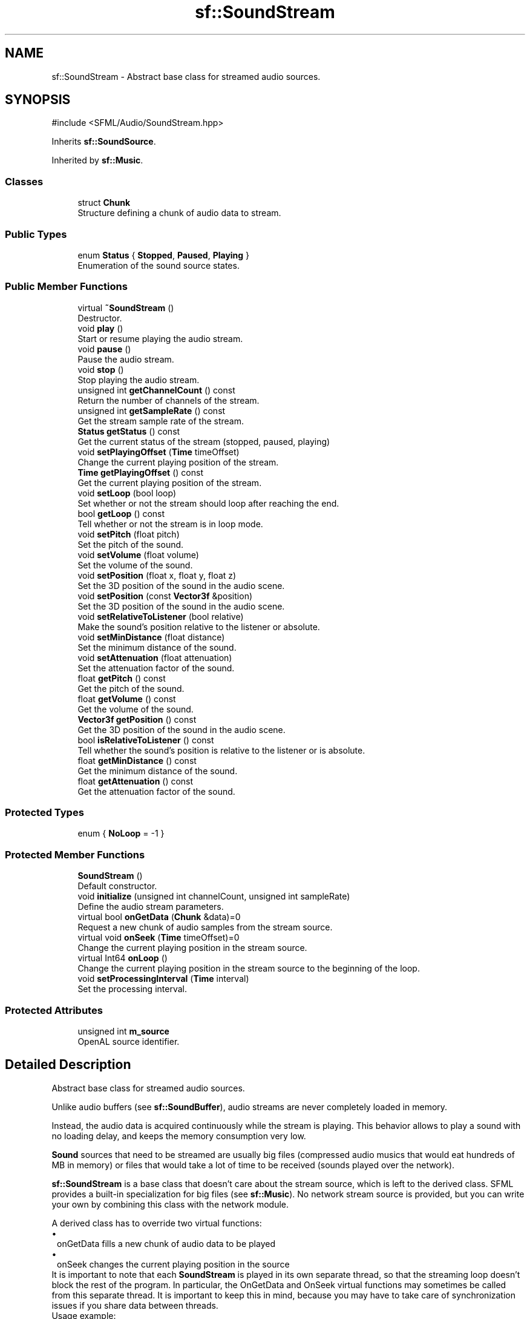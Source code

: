 .TH "sf::SoundStream" 3 "Version .." "SFML" \" -*- nroff -*-
.ad l
.nh
.SH NAME
sf::SoundStream \- Abstract base class for streamed audio sources\&.  

.SH SYNOPSIS
.br
.PP
.PP
\fR#include <SFML/Audio/SoundStream\&.hpp>\fP
.PP
Inherits \fBsf::SoundSource\fP\&.
.PP
Inherited by \fBsf::Music\fP\&.
.SS "Classes"

.in +1c
.ti -1c
.RI "struct \fBChunk\fP"
.br
.RI "Structure defining a chunk of audio data to stream\&. "
.in -1c
.SS "Public Types"

.in +1c
.ti -1c
.RI "enum \fBStatus\fP { \fBStopped\fP, \fBPaused\fP, \fBPlaying\fP }"
.br
.RI "Enumeration of the sound source states\&. "
.in -1c
.SS "Public Member Functions"

.in +1c
.ti -1c
.RI "virtual \fB~SoundStream\fP ()"
.br
.RI "Destructor\&. "
.ti -1c
.RI "void \fBplay\fP ()"
.br
.RI "Start or resume playing the audio stream\&. "
.ti -1c
.RI "void \fBpause\fP ()"
.br
.RI "Pause the audio stream\&. "
.ti -1c
.RI "void \fBstop\fP ()"
.br
.RI "Stop playing the audio stream\&. "
.ti -1c
.RI "unsigned int \fBgetChannelCount\fP () const"
.br
.RI "Return the number of channels of the stream\&. "
.ti -1c
.RI "unsigned int \fBgetSampleRate\fP () const"
.br
.RI "Get the stream sample rate of the stream\&. "
.ti -1c
.RI "\fBStatus\fP \fBgetStatus\fP () const"
.br
.RI "Get the current status of the stream (stopped, paused, playing) "
.ti -1c
.RI "void \fBsetPlayingOffset\fP (\fBTime\fP timeOffset)"
.br
.RI "Change the current playing position of the stream\&. "
.ti -1c
.RI "\fBTime\fP \fBgetPlayingOffset\fP () const"
.br
.RI "Get the current playing position of the stream\&. "
.ti -1c
.RI "void \fBsetLoop\fP (bool loop)"
.br
.RI "Set whether or not the stream should loop after reaching the end\&. "
.ti -1c
.RI "bool \fBgetLoop\fP () const"
.br
.RI "Tell whether or not the stream is in loop mode\&. "
.ti -1c
.RI "void \fBsetPitch\fP (float pitch)"
.br
.RI "Set the pitch of the sound\&. "
.ti -1c
.RI "void \fBsetVolume\fP (float volume)"
.br
.RI "Set the volume of the sound\&. "
.ti -1c
.RI "void \fBsetPosition\fP (float x, float y, float z)"
.br
.RI "Set the 3D position of the sound in the audio scene\&. "
.ti -1c
.RI "void \fBsetPosition\fP (const \fBVector3f\fP &position)"
.br
.RI "Set the 3D position of the sound in the audio scene\&. "
.ti -1c
.RI "void \fBsetRelativeToListener\fP (bool relative)"
.br
.RI "Make the sound's position relative to the listener or absolute\&. "
.ti -1c
.RI "void \fBsetMinDistance\fP (float distance)"
.br
.RI "Set the minimum distance of the sound\&. "
.ti -1c
.RI "void \fBsetAttenuation\fP (float attenuation)"
.br
.RI "Set the attenuation factor of the sound\&. "
.ti -1c
.RI "float \fBgetPitch\fP () const"
.br
.RI "Get the pitch of the sound\&. "
.ti -1c
.RI "float \fBgetVolume\fP () const"
.br
.RI "Get the volume of the sound\&. "
.ti -1c
.RI "\fBVector3f\fP \fBgetPosition\fP () const"
.br
.RI "Get the 3D position of the sound in the audio scene\&. "
.ti -1c
.RI "bool \fBisRelativeToListener\fP () const"
.br
.RI "Tell whether the sound's position is relative to the listener or is absolute\&. "
.ti -1c
.RI "float \fBgetMinDistance\fP () const"
.br
.RI "Get the minimum distance of the sound\&. "
.ti -1c
.RI "float \fBgetAttenuation\fP () const"
.br
.RI "Get the attenuation factor of the sound\&. "
.in -1c
.SS "Protected Types"

.in +1c
.ti -1c
.RI "enum { \fBNoLoop\fP = -1 }"
.br
.in -1c
.SS "Protected Member Functions"

.in +1c
.ti -1c
.RI "\fBSoundStream\fP ()"
.br
.RI "Default constructor\&. "
.ti -1c
.RI "void \fBinitialize\fP (unsigned int channelCount, unsigned int sampleRate)"
.br
.RI "Define the audio stream parameters\&. "
.ti -1c
.RI "virtual bool \fBonGetData\fP (\fBChunk\fP &data)=0"
.br
.RI "Request a new chunk of audio samples from the stream source\&. "
.ti -1c
.RI "virtual void \fBonSeek\fP (\fBTime\fP timeOffset)=0"
.br
.RI "Change the current playing position in the stream source\&. "
.ti -1c
.RI "virtual Int64 \fBonLoop\fP ()"
.br
.RI "Change the current playing position in the stream source to the beginning of the loop\&. "
.ti -1c
.RI "void \fBsetProcessingInterval\fP (\fBTime\fP interval)"
.br
.RI "Set the processing interval\&. "
.in -1c
.SS "Protected Attributes"

.in +1c
.ti -1c
.RI "unsigned int \fBm_source\fP"
.br
.RI "OpenAL source identifier\&. "
.in -1c
.SH "Detailed Description"
.PP 
Abstract base class for streamed audio sources\&. 

Unlike audio buffers (see \fBsf::SoundBuffer\fP), audio streams are never completely loaded in memory\&.
.PP
Instead, the audio data is acquired continuously while the stream is playing\&. This behavior allows to play a sound with no loading delay, and keeps the memory consumption very low\&.
.PP
\fBSound\fP sources that need to be streamed are usually big files (compressed audio musics that would eat hundreds of MB in memory) or files that would take a lot of time to be received (sounds played over the network)\&.
.PP
\fBsf::SoundStream\fP is a base class that doesn't care about the stream source, which is left to the derived class\&. SFML provides a built-in specialization for big files (see \fBsf::Music\fP)\&. No network stream source is provided, but you can write your own by combining this class with the network module\&.
.PP
A derived class has to override two virtual functions: 
.PD 0
.IP "\(bu" 1
onGetData fills a new chunk of audio data to be played 
.IP "\(bu" 1
onSeek changes the current playing position in the source
.PP
It is important to note that each \fBSoundStream\fP is played in its own separate thread, so that the streaming loop doesn't block the rest of the program\&. In particular, the OnGetData and OnSeek virtual functions may sometimes be called from this separate thread\&. It is important to keep this in mind, because you may have to take care of synchronization issues if you share data between threads\&.
.PP
Usage example: 
.PP
.nf
class CustomStream : public sf::SoundStream
{
public:

    bool open(const std::string& location)
    {
        // Open the source and get audio settings
        \&.\&.\&.
        unsigned int channelCount = \&.\&.\&.;
        unsigned int sampleRate = \&.\&.\&.;

        // Initialize the stream \-\- important!
        initialize(channelCount, sampleRate);
    }

private:

    virtual bool onGetData(Chunk& data)
    {
        // Fill the chunk with audio data from the stream source
        // (note: must not be empty if you want to continue playing)
        data\&.samples = \&.\&.\&.;
        data\&.sampleCount = \&.\&.\&.;

        // Return true to continue playing
        return true;
    }

    virtual void onSeek(sf::Time timeOffset)
    {
        // Change the current position in the stream source
        \&.\&.\&.
    }
};

// Usage
CustomStream stream;
stream\&.open("path/to/stream");
stream\&.play();

.fi
.PP
.PP
\fBSee also\fP
.RS 4
\fBsf::Music\fP 
.RE
.PP

.PP
Definition at line \fB45\fP of file \fBSoundStream\&.hpp\fP\&.
.SH "Member Enumeration Documentation"
.PP 
.SS "anonymous enum\fR [protected]\fP"

.PP
\fBEnumerator\fP
.in +1c
.TP
\fB\fINoLoop \fP\fP
'Invalid' endSeeks value, telling us to continue uninterrupted 
.PP
Definition at line \fB183\fP of file \fBSoundStream\&.hpp\fP\&.
.SS "enum \fBsf::SoundSource::Status\fP\fR [inherited]\fP"

.PP
Enumeration of the sound source states\&. 
.PP
\fBEnumerator\fP
.in +1c
.TP
\fB\fIStopped \fP\fP
\fBSound\fP is not playing\&. 
.TP
\fB\fIPaused \fP\fP
\fBSound\fP is paused\&. 
.TP
\fB\fIPlaying \fP\fP
\fBSound\fP is playing\&. 
.PP
Definition at line \fB50\fP of file \fBSoundSource\&.hpp\fP\&.
.SH "Constructor & Destructor Documentation"
.PP 
.SS "virtual sf::SoundStream::~SoundStream ()\fR [virtual]\fP"

.PP
Destructor\&. 
.SS "sf::SoundStream::SoundStream ()\fR [protected]\fP"

.PP
Default constructor\&. This constructor is only meant to be called by derived classes\&. 
.SH "Member Function Documentation"
.PP 
.SS "float sf::SoundSource::getAttenuation () const\fR [inherited]\fP"

.PP
Get the attenuation factor of the sound\&. 
.PP
\fBReturns\fP
.RS 4
Attenuation factor of the sound
.RE
.PP
\fBSee also\fP
.RS 4
\fBsetAttenuation\fP, \fBgetMinDistance\fP 
.RE
.PP

.SS "unsigned int sf::SoundStream::getChannelCount () const"

.PP
Return the number of channels of the stream\&. 1 channel means a mono sound, 2 means stereo, etc\&.
.PP
\fBReturns\fP
.RS 4
Number of channels 
.RE
.PP

.SS "bool sf::SoundStream::getLoop () const"

.PP
Tell whether or not the stream is in loop mode\&. 
.PP
\fBReturns\fP
.RS 4
True if the stream is looping, false otherwise
.RE
.PP
\fBSee also\fP
.RS 4
\fBsetLoop\fP 
.RE
.PP

.SS "float sf::SoundSource::getMinDistance () const\fR [inherited]\fP"

.PP
Get the minimum distance of the sound\&. 
.PP
\fBReturns\fP
.RS 4
Minimum distance of the sound
.RE
.PP
\fBSee also\fP
.RS 4
\fBsetMinDistance\fP, \fBgetAttenuation\fP 
.RE
.PP

.SS "float sf::SoundSource::getPitch () const\fR [inherited]\fP"

.PP
Get the pitch of the sound\&. 
.PP
\fBReturns\fP
.RS 4
Pitch of the sound
.RE
.PP
\fBSee also\fP
.RS 4
\fBsetPitch\fP 
.RE
.PP

.SS "\fBTime\fP sf::SoundStream::getPlayingOffset () const"

.PP
Get the current playing position of the stream\&. 
.PP
\fBReturns\fP
.RS 4
Current playing position, from the beginning of the stream
.RE
.PP
\fBSee also\fP
.RS 4
\fBsetPlayingOffset\fP 
.RE
.PP

.SS "\fBVector3f\fP sf::SoundSource::getPosition () const\fR [inherited]\fP"

.PP
Get the 3D position of the sound in the audio scene\&. 
.PP
\fBReturns\fP
.RS 4
Position of the sound
.RE
.PP
\fBSee also\fP
.RS 4
\fBsetPosition\fP 
.RE
.PP

.SS "unsigned int sf::SoundStream::getSampleRate () const"

.PP
Get the stream sample rate of the stream\&. The sample rate is the number of audio samples played per second\&. The higher, the better the quality\&.
.PP
\fBReturns\fP
.RS 4
Sample rate, in number of samples per second 
.RE
.PP

.SS "\fBStatus\fP sf::SoundStream::getStatus () const\fR [virtual]\fP"

.PP
Get the current status of the stream (stopped, paused, playing) 
.PP
\fBReturns\fP
.RS 4
Current status 
.RE
.PP

.PP
Reimplemented from \fBsf::SoundSource\fP\&.
.SS "float sf::SoundSource::getVolume () const\fR [inherited]\fP"

.PP
Get the volume of the sound\&. 
.PP
\fBReturns\fP
.RS 4
Volume of the sound, in the range [0, 100]
.RE
.PP
\fBSee also\fP
.RS 4
\fBsetVolume\fP 
.RE
.PP

.SS "void sf::SoundStream::initialize (unsigned int channelCount, unsigned int sampleRate)\fR [protected]\fP"

.PP
Define the audio stream parameters\&. This function must be called by derived classes as soon as they know the audio settings of the stream to play\&. Any attempt to manipulate the stream (\fBplay()\fP, \&.\&.\&.) before calling this function will fail\&. It can be called multiple times if the settings of the audio stream change, but only when the stream is stopped\&.
.PP
\fBParameters\fP
.RS 4
\fIchannelCount\fP Number of channels of the stream 
.br
\fIsampleRate\fP Sample rate, in samples per second 
.RE
.PP

.SS "bool sf::SoundSource::isRelativeToListener () const\fR [inherited]\fP"

.PP
Tell whether the sound's position is relative to the listener or is absolute\&. 
.PP
\fBReturns\fP
.RS 4
True if the position is relative, false if it's absolute
.RE
.PP
\fBSee also\fP
.RS 4
\fBsetRelativeToListener\fP 
.RE
.PP

.SS "virtual bool sf::SoundStream::onGetData (\fBChunk\fP & data)\fR [protected]\fP, \fR [pure virtual]\fP"

.PP
Request a new chunk of audio samples from the stream source\&. This function must be overridden by derived classes to provide the audio samples to play\&. It is called continuously by the streaming loop, in a separate thread\&. The source can choose to stop the streaming loop at any time, by returning false to the caller\&. If you return true (i\&.e\&. continue streaming) it is important that the returned array of samples is not empty; this would stop the stream due to an internal limitation\&.
.PP
\fBParameters\fP
.RS 4
\fIdata\fP \fBChunk\fP of data to fill
.RE
.PP
\fBReturns\fP
.RS 4
True to continue playback, false to stop 
.RE
.PP

.PP
Implemented in \fBsf::Music\fP\&.
.SS "virtual Int64 sf::SoundStream::onLoop ()\fR [protected]\fP, \fR [virtual]\fP"

.PP
Change the current playing position in the stream source to the beginning of the loop\&. This function can be overridden by derived classes to allow implementation of custom loop points\&. Otherwise, it just calls onSeek(Time::Zero) and returns 0\&.
.PP
\fBReturns\fP
.RS 4
The seek position after looping (or -1 if there's no loop) 
.RE
.PP

.PP
Reimplemented in \fBsf::Music\fP\&.
.SS "virtual void sf::SoundStream::onSeek (\fBTime\fP timeOffset)\fR [protected]\fP, \fR [pure virtual]\fP"

.PP
Change the current playing position in the stream source\&. This function must be overridden by derived classes to allow random seeking into the stream source\&.
.PP
\fBParameters\fP
.RS 4
\fItimeOffset\fP New playing position, relative to the beginning of the stream 
.RE
.PP

.PP
Implemented in \fBsf::Music\fP\&.
.SS "void sf::SoundStream::pause ()\fR [virtual]\fP"

.PP
Pause the audio stream\&. This function pauses the stream if it was playing, otherwise (stream already paused or stopped) it has no effect\&.
.PP
\fBSee also\fP
.RS 4
\fBplay\fP, \fBstop\fP 
.RE
.PP

.PP
Implements \fBsf::SoundSource\fP\&.
.SS "void sf::SoundStream::play ()\fR [virtual]\fP"

.PP
Start or resume playing the audio stream\&. This function starts the stream if it was stopped, resumes it if it was paused, and restarts it from the beginning if it was already playing\&. This function uses its own thread so that it doesn't block the rest of the program while the stream is played\&.
.PP
\fBSee also\fP
.RS 4
\fBpause\fP, \fBstop\fP 
.RE
.PP

.PP
Implements \fBsf::SoundSource\fP\&.
.SS "void sf::SoundSource::setAttenuation (float attenuation)\fR [inherited]\fP"

.PP
Set the attenuation factor of the sound\&. The attenuation is a multiplicative factor which makes the sound more or less loud according to its distance from the listener\&. An attenuation of 0 will produce a non-attenuated sound, i\&.e\&. its volume will always be the same whether it is heard from near or from far\&. On the other hand, an attenuation value such as 100 will make the sound fade out very quickly as it gets further from the listener\&. The default value of the attenuation is 1\&.
.PP
\fBParameters\fP
.RS 4
\fIattenuation\fP New attenuation factor of the sound
.RE
.PP
\fBSee also\fP
.RS 4
\fBgetAttenuation\fP, \fBsetMinDistance\fP 
.RE
.PP

.SS "void sf::SoundStream::setLoop (bool loop)"

.PP
Set whether or not the stream should loop after reaching the end\&. If set, the stream will restart from beginning after reaching the end and so on, until it is stopped or setLoop(false) is called\&. The default looping state for streams is false\&.
.PP
\fBParameters\fP
.RS 4
\fIloop\fP True to play in loop, false to play once
.RE
.PP
\fBSee also\fP
.RS 4
\fBgetLoop\fP 
.RE
.PP

.SS "void sf::SoundSource::setMinDistance (float distance)\fR [inherited]\fP"

.PP
Set the minimum distance of the sound\&. The 'minimum distance' of a sound is the maximum distance at which it is heard at its maximum volume\&. Further than the minimum distance, it will start to fade out according to its attenuation factor\&. A value of 0 ('inside the head
of the listener') is an invalid value and is forbidden\&. The default value of the minimum distance is 1\&.
.PP
\fBParameters\fP
.RS 4
\fIdistance\fP New minimum distance of the sound
.RE
.PP
\fBSee also\fP
.RS 4
\fBgetMinDistance\fP, \fBsetAttenuation\fP 
.RE
.PP

.SS "void sf::SoundSource::setPitch (float pitch)\fR [inherited]\fP"

.PP
Set the pitch of the sound\&. The pitch represents the perceived fundamental frequency of a sound; thus you can make a sound more acute or grave by changing its pitch\&. A side effect of changing the pitch is to modify the playing speed of the sound as well\&. The default value for the pitch is 1\&.
.PP
\fBParameters\fP
.RS 4
\fIpitch\fP New pitch to apply to the sound
.RE
.PP
\fBSee also\fP
.RS 4
\fBgetPitch\fP 
.RE
.PP

.SS "void sf::SoundStream::setPlayingOffset (\fBTime\fP timeOffset)"

.PP
Change the current playing position of the stream\&. The playing position can be changed when the stream is either paused or playing\&. Changing the playing position when the stream is stopped has no effect, since playing the stream would reset its position\&.
.PP
\fBParameters\fP
.RS 4
\fItimeOffset\fP New playing position, from the beginning of the stream
.RE
.PP
\fBSee also\fP
.RS 4
\fBgetPlayingOffset\fP 
.RE
.PP

.SS "void sf::SoundSource::setPosition (const \fBVector3f\fP & position)\fR [inherited]\fP"

.PP
Set the 3D position of the sound in the audio scene\&. Only sounds with one channel (mono sounds) can be spatialized\&. The default position of a sound is (0, 0, 0)\&.
.PP
\fBParameters\fP
.RS 4
\fIposition\fP Position of the sound in the scene
.RE
.PP
\fBSee also\fP
.RS 4
\fBgetPosition\fP 
.RE
.PP

.SS "void sf::SoundSource::setPosition (float x, float y, float z)\fR [inherited]\fP"

.PP
Set the 3D position of the sound in the audio scene\&. Only sounds with one channel (mono sounds) can be spatialized\&. The default position of a sound is (0, 0, 0)\&.
.PP
\fBParameters\fP
.RS 4
\fIx\fP X coordinate of the position of the sound in the scene 
.br
\fIy\fP Y coordinate of the position of the sound in the scene 
.br
\fIz\fP Z coordinate of the position of the sound in the scene
.RE
.PP
\fBSee also\fP
.RS 4
\fBgetPosition\fP 
.RE
.PP

.SS "void sf::SoundStream::setProcessingInterval (\fBTime\fP interval)\fR [protected]\fP"

.PP
Set the processing interval\&. The processing interval controls the period at which the audio buffers are filled by calls to onGetData\&. A smaller interval may be useful for low-latency streams\&. Note that the given period is only a hint and the actual period may vary\&. The default processing interval is 10 ms\&.
.PP
\fBParameters\fP
.RS 4
\fIinterval\fP Processing interval 
.RE
.PP

.SS "void sf::SoundSource::setRelativeToListener (bool relative)\fR [inherited]\fP"

.PP
Make the sound's position relative to the listener or absolute\&. Making a sound relative to the listener will ensure that it will always be played the same way regardless of the position of the listener\&. This can be useful for non-spatialized sounds, sounds that are produced by the listener, or sounds attached to it\&. The default value is false (position is absolute)\&.
.PP
\fBParameters\fP
.RS 4
\fIrelative\fP True to set the position relative, false to set it absolute
.RE
.PP
\fBSee also\fP
.RS 4
\fBisRelativeToListener\fP 
.RE
.PP

.SS "void sf::SoundSource::setVolume (float volume)\fR [inherited]\fP"

.PP
Set the volume of the sound\&. The volume is a value between 0 (mute) and 100 (full volume)\&. The default value for the volume is 100\&.
.PP
\fBParameters\fP
.RS 4
\fIvolume\fP Volume of the sound
.RE
.PP
\fBSee also\fP
.RS 4
\fBgetVolume\fP 
.RE
.PP

.SS "void sf::SoundStream::stop ()\fR [virtual]\fP"

.PP
Stop playing the audio stream\&. This function stops the stream if it was playing or paused, and does nothing if it was already stopped\&. It also resets the playing position (unlike \fBpause()\fP)\&.
.PP
\fBSee also\fP
.RS 4
\fBplay\fP, \fBpause\fP 
.RE
.PP

.PP
Implements \fBsf::SoundSource\fP\&.
.SH "Member Data Documentation"
.PP 
.SS "unsigned int sf::SoundSource::m_source\fR [protected]\fP, \fR [inherited]\fP"

.PP
OpenAL source identifier\&. 
.PP
Definition at line \fB309\fP of file \fBSoundSource\&.hpp\fP\&.

.SH "Author"
.PP 
Generated automatically by Doxygen for SFML from the source code\&.
